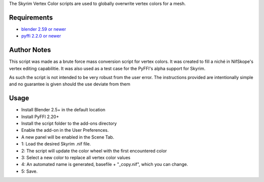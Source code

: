 The Skyrim Vertex Color scripts are used to globally overwrite vertex colors for a mesh.

Requirements
------------

* `blender 2.59 or newer <http://www.blender.org/download/get-blender/>`_
* `pyffi 2.2.0 or newer <http://sourceforge.net/projects/pyffi/files/pyffi-py3k/>`_

Author Notes
------------

This script was made as a brute force mass conversion script for vertex colors.
It was created to fill a niché in NifSkope's vertex editing capabilitie.
It was also used as a test case for the PyFFI's alpha support for Skyrim.

As such the script is not intended to be very robust from the user error. 
The instructions provided are intentionally simple and no guarantee is given should the use deviate from them

Usage
-----
* Install Blender 2.5+ in the default location
* Install PyFFI 2.20+ 
* Install the script folder to the add-ons directory
* Enable the add-on in the User Preferences.
* A new panel will be enabled in the Scene Tab.
 
* 1: Load the desired Skyrim .nif file.
* 2: The script will update the color wheel with the first encountered color
* 3: Select a new color to replace all vertex color values
* 4: An automated name is generated, basefile + "_copy.nif", which you can change.
* 5: Save.